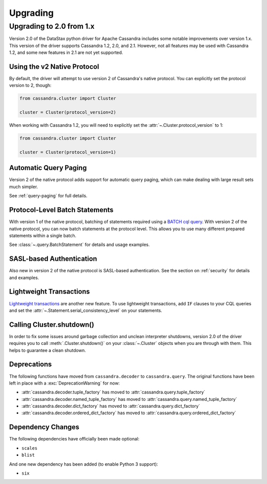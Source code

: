 Upgrading
=========

Upgrading to 2.0 from 1.x
-------------------------
Version 2.0 of the DataStax python driver for Apache Cassandra
includes some notable improvements over version 1.x.  This version
of the driver supports Cassandra 1.2, 2.0, and 2.1.  However, not
all features may be used with Cassandra 1.2, and some new features
in 2.1 are not yet supported.

Using the v2 Native Protocol
^^^^^^^^^^^^^^^^^^^^^^^^^^^^
By default, the driver will attempt to use version 2 of Cassandra's
native protocol. You can explicitly set the protocol version to
2, though:

.. code-block:: python

    from cassandra.cluster import Cluster

    cluster = Cluster(protocol_version=2)

When working with Cassandra 1.2, you will need to
explicitly set the :attr:`~.Cluster.protocol_version` to 1:

.. code-block:: python

    from cassandra.cluster import Cluster

    cluster = Cluster(protocol_version=1)

Automatic Query Paging
^^^^^^^^^^^^^^^^^^^^^^
Version 2 of the native protocol adds support for automatic query
paging, which can make dealing with large result sets much simpler.

See :ref:`query-paging` for full details.

Protocol-Level Batch Statements
^^^^^^^^^^^^^^^^^^^^^^^^^^^^^^^
With version 1 of the native protocol, batching of statements required
using a `BATCH cql query <http://cassandra.apache.org/doc/cql3/CQL.html#batchStmt>`_.
With version 2 of the native protocol, you can now batch statements at
the protocol level. This allows you to use many different prepared
statements within a single batch.

See :class:`~.query.BatchStatement` for details and usage examples.

SASL-based Authentication
^^^^^^^^^^^^^^^^^^^^^^^^^
Also new in version 2 of the native protocol is SASL-based authentication.
See the section on :ref:`security` for details and examples.

Lightweight Transactions
^^^^^^^^^^^^^^^^^^^^^^^^
`Lightweight transactions <http://www.datastax.com/dev/blog/lightweight-transactions-in-cassandra-2-0>`_ are another new feature.  To use lightweight transactions, add ``IF`` clauses
to your CQL queries and set the :attr:`~.Statement.serial_consistency_level`
on your statements.

Calling Cluster.shutdown()
^^^^^^^^^^^^^^^^^^^^^^^^^^
In order to fix some issues around garbage collection and unclean interpreter
shutdowns, version 2.0 of the driver requires you to call :meth:`.Cluster.shutdown()`
on your :class:`~.Cluster` objects when you are through with them.
This helps to guarantee a clean shutdown.

Deprecations
^^^^^^^^^^^^
The following functions have moved from ``cassandra.decoder`` to ``cassandra.query``.
The original functions have been left in place with a :exc:`DeprecationWarning` for
now:

* :attr:`cassandra.decoder.tuple_factory` has moved to
  :attr:`cassandra.query.tuple_factory`
* :attr:`cassandra.decoder.named_tuple_factory` has moved to
  :attr:`cassandra.query.named_tuple_factory`
* :attr:`cassandra.decoder.dict_factory` has moved to
  :attr:`cassandra.query.dict_factory`
* :attr:`cassandra.decoder.ordered_dict_factory` has moved to
  :attr:`cassandra.query.ordered_dict_factory`

Dependency Changes
^^^^^^^^^^^^^^^^^^
The following dependencies have officially been made optional:

* ``scales``
* ``blist``

And one new dependency has been added (to enable Python 3 support):

* ``six``
